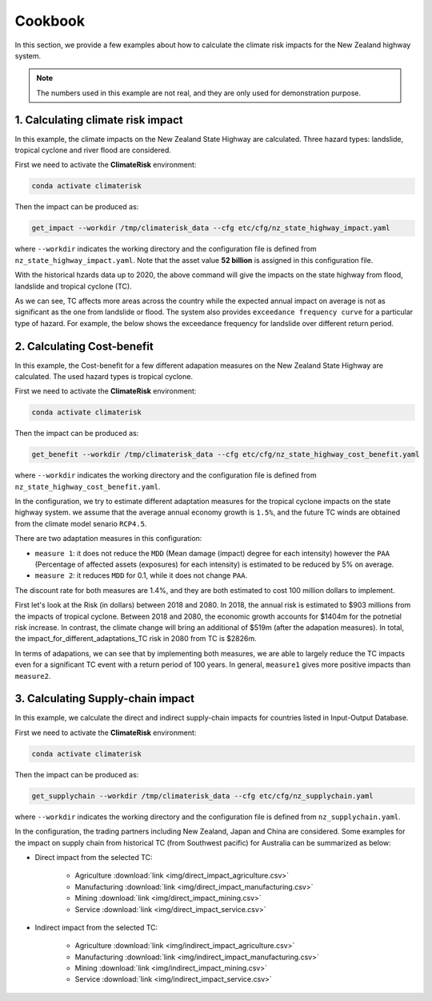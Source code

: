 Cookbook
#######

In this section, we provide a few examples about how to calculate the climate risk impacts for the New Zealand highway system.

.. note::

   The numbers used in this example are not real, and they are only used for demonstration purpose.


1. Calculating climate risk impact
==========

In this example, the climate impacts on the New Zealand State Highway are calculated. Three hazard types: landslide, tropical cyclone and river flood are considered.

First we need to activate the **ClimateRisk** environment:

.. code-block:: bash

    conda activate climaterisk

Then the impact can be produced as:

.. code-block:: bash

    get_impact --workdir /tmp/climaterisk_data --cfg etc/cfg/nz_state_highway_impact.yaml

where ``--workdir`` indicates the working directory and the configuration file is defined from ``nz_state_highway_impact.yaml``. Note that the asset value **52 billion** is assigned in this configuration file.

With the historical hzards data up to 2020, the above command will give the impacts on the state highway from flood, landslide and tropical cyclone (TC).

.. image:: img/all_impacts.png
   :width: 650

As we can see, TC affects more areas across the country while the expected annual impact on average is not as significant as the one from landslide or flood.
The system also provides ``exceedance frequency curve`` for a particular type of hazard. For example, the below shows the exceedance frequency for landslide
over different return period.

.. image:: img/impact_frequemcy_landslide.png
   :width: 450

2. Calculating Cost-benefit
==========

In this example, the Cost-benefit for a few different adapation measures on the New Zealand State Highway are calculated. The used hazard types is tropical cyclone.

First we need to activate the **ClimateRisk** environment:

.. code-block:: bash

    conda activate climaterisk

Then the impact can be produced as:

.. code-block:: bash

    get_benefit --workdir /tmp/climaterisk_data --cfg etc/cfg/nz_state_highway_cost_benefit.yaml

where ``--workdir`` indicates the working directory and the configuration file is defined from ``nz_state_highway_cost_benefit.yaml``.

In the configuration, we try to estimate different adaptation measures for the tropical cyclone impacts on the state highway system.
we assume that the average annual economy growth is ``1.5%``, and the future TC winds are obtained from the climate model senario ``RCP4.5``.

There are two adaptation measures in this configuration:

- ``measure 1``: it does not reduce the ``MDD`` (Mean damage (impact) degree for each intensity) however the ``PAA`` (Percentage of affected assets (exposures) for each intensity) is estimated to be reduced by 5% on average.
- ``measure 2``: it reduces ``MDD`` for 0.1, while it does not change ``PAA``.

The discount rate for both measures are 1.4%, and they are both estimated to cost 100 million dollars to implement.

First let's look at the Risk (in dollars) between 2018 and 2080. In 2018, the annual risk is estimated to $903 millions from the impacts of tropical cyclone. 
Between 2018 and 2080, the economic growth accounts for $1404m for the potnetial risk increase. In contrast, the climate change will bring an additional of $519m (after the adapation measures). 
In total, the impact_for_different_adaptations_TC risk in 2080 from TC is $2826m.

.. image:: img/risk_TC.png
   :width: 450

In terms of adapations, we can see that by implementing both measures, we are able to largely reduce the TC impacts even for a significant TC event with a return period of 100 years.
In general, ``measure1`` gives more positive impacts than ``measure2``.

.. image:: img/impact_for_different_adaptations_TC.png
   :width: 450

3. Calculating Supply-chain impact
==========

In this example,  we calculate the direct and indirect supply-chain impacts for countries listed in Input-Output Database.

First we need to activate the **ClimateRisk** environment:

.. code-block:: bash

    conda activate climaterisk

Then the impact can be produced as:

.. code-block:: bash

    get_supplychain --workdir /tmp/climaterisk_data --cfg etc/cfg/nz_supplychain.yaml

where ``--workdir`` indicates the working directory and the configuration file is defined from ``nz_supplychain.yaml``.

In the configuration, the trading partners including New Zealand, Japan and China are considered. Some examples for the impact on supply chain from historical TC (from Southwest pacific) for Australia can be summarized as below:

- Direct impact from the selected TC:

    - Agriculture :download:`link <img/direct_impact_agriculture.csv>`
    - Manufacturing :download:`link <img/direct_impact_manufacturing.csv>`
    - Mining :download:`link <img/direct_impact_mining.csv>`
    - Service :download:`link <img/direct_impact_service.csv>`

- Indirect impact from the selected TC:

    - Agriculture :download:`link <img/indirect_impact_agriculture.csv>`
    - Manufacturing :download:`link <img/indirect_impact_manufacturing.csv>`
    - Mining :download:`link <img/indirect_impact_mining.csv>`
    - Service :download:`link <img/indirect_impact_service.csv>`


